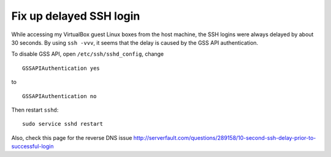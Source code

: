 .. meta::
    :tags: linux, ssh, virtualbox

########################
Fix up delayed SSH login
########################

While accessing my VirtualBox guest Linux boxes from the host machine, the SSH logins were always delayed by about 30 seconds.  By using ``ssh -vvv``, it seems that the delay is caused by the GSS API authentication.


To disable GSS API, open ``/etc/ssh/sshd_config``, change

::

    GSSAPIAuthentication yes

to

::

    GSSAPIAuthentication no

Then restart ``sshd``::

    sudo service sshd restart

Also, check this page for the reverse DNS issue http://serverfault.com/questions/289158/10-second-ssh-delay-prior-to-successful-login
